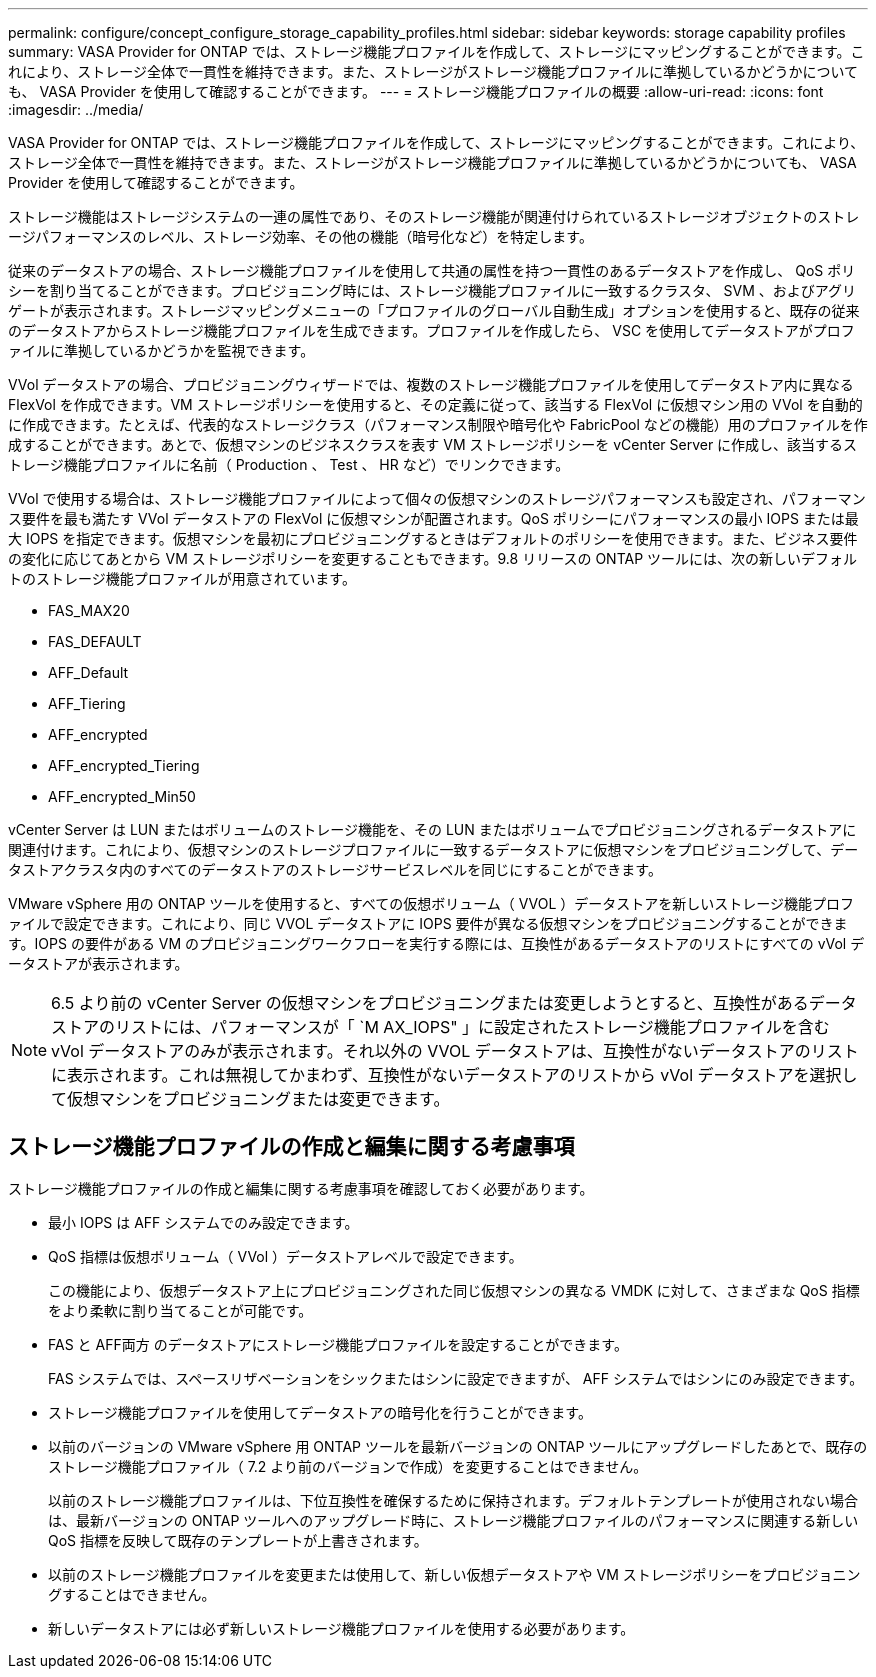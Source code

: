 ---
permalink: configure/concept_configure_storage_capability_profiles.html 
sidebar: sidebar 
keywords: storage capability profiles 
summary: VASA Provider for ONTAP では、ストレージ機能プロファイルを作成して、ストレージにマッピングすることができます。これにより、ストレージ全体で一貫性を維持できます。また、ストレージがストレージ機能プロファイルに準拠しているかどうかについても、 VASA Provider を使用して確認することができます。 
---
= ストレージ機能プロファイルの概要
:allow-uri-read: 
:icons: font
:imagesdir: ../media/


[role="lead"]
VASA Provider for ONTAP では、ストレージ機能プロファイルを作成して、ストレージにマッピングすることができます。これにより、ストレージ全体で一貫性を維持できます。また、ストレージがストレージ機能プロファイルに準拠しているかどうかについても、 VASA Provider を使用して確認することができます。

ストレージ機能はストレージシステムの一連の属性であり、そのストレージ機能が関連付けられているストレージオブジェクトのストレージパフォーマンスのレベル、ストレージ効率、その他の機能（暗号化など）を特定します。

従来のデータストアの場合、ストレージ機能プロファイルを使用して共通の属性を持つ一貫性のあるデータストアを作成し、 QoS ポリシーを割り当てることができます。プロビジョニング時には、ストレージ機能プロファイルに一致するクラスタ、 SVM 、およびアグリゲートが表示されます。ストレージマッピングメニューの「プロファイルのグローバル自動生成」オプションを使用すると、既存の従来のデータストアからストレージ機能プロファイルを生成できます。プロファイルを作成したら、 VSC を使用してデータストアがプロファイルに準拠しているかどうかを監視できます。

VVol データストアの場合、プロビジョニングウィザードでは、複数のストレージ機能プロファイルを使用してデータストア内に異なる FlexVol を作成できます。VM ストレージポリシーを使用すると、その定義に従って、該当する FlexVol に仮想マシン用の VVol を自動的に作成できます。たとえば、代表的なストレージクラス（パフォーマンス制限や暗号化や FabricPool などの機能）用のプロファイルを作成することができます。あとで、仮想マシンのビジネスクラスを表す VM ストレージポリシーを vCenter Server に作成し、該当するストレージ機能プロファイルに名前（ Production 、 Test 、 HR など）でリンクできます。

VVol で使用する場合は、ストレージ機能プロファイルによって個々の仮想マシンのストレージパフォーマンスも設定され、パフォーマンス要件を最も満たす VVol データストアの FlexVol に仮想マシンが配置されます。QoS ポリシーにパフォーマンスの最小 IOPS または最大 IOPS を指定できます。仮想マシンを最初にプロビジョニングするときはデフォルトのポリシーを使用できます。また、ビジネス要件の変化に応じてあとから VM ストレージポリシーを変更することもできます。9.8 リリースの ONTAP ツールには、次の新しいデフォルトのストレージ機能プロファイルが用意されています。

* FAS_MAX20
* FAS_DEFAULT
* AFF_Default
* AFF_Tiering
* AFF_encrypted
* AFF_encrypted_Tiering
* AFF_encrypted_Min50


vCenter Server は LUN またはボリュームのストレージ機能を、その LUN またはボリュームでプロビジョニングされるデータストアに関連付けます。これにより、仮想マシンのストレージプロファイルに一致するデータストアに仮想マシンをプロビジョニングして、データストアクラスタ内のすべてのデータストアのストレージサービスレベルを同じにすることができます。

VMware vSphere 用の ONTAP ツールを使用すると、すべての仮想ボリューム（ VVOL ）データストアを新しいストレージ機能プロファイルで設定できます。これにより、同じ VVOL データストアに IOPS 要件が異なる仮想マシンをプロビジョニングすることができます。IOPS の要件がある VM のプロビジョニングワークフローを実行する際には、互換性があるデータストアのリストにすべての vVol データストアが表示されます。


NOTE: 6.5 より前の vCenter Server の仮想マシンをプロビジョニングまたは変更しようとすると、互換性があるデータストアのリストには、パフォーマンスが「 `M AX_IOPS" 」に設定されたストレージ機能プロファイルを含む vVol データストアのみが表示されます。それ以外の VVOL データストアは、互換性がないデータストアのリストに表示されます。これは無視してかまわず、互換性がないデータストアのリストから vVol データストアを選択して仮想マシンをプロビジョニングまたは変更できます。



== ストレージ機能プロファイルの作成と編集に関する考慮事項

ストレージ機能プロファイルの作成と編集に関する考慮事項を確認しておく必要があります。

* 最小 IOPS は AFF システムでのみ設定できます。
* QoS 指標は仮想ボリューム（ VVol ）データストアレベルで設定できます。
+
この機能により、仮想データストア上にプロビジョニングされた同じ仮想マシンの異なる VMDK に対して、さまざまな QoS 指標をより柔軟に割り当てることが可能です。

* FAS と AFF両方 のデータストアにストレージ機能プロファイルを設定することができます。
+
FAS システムでは、スペースリザベーションをシックまたはシンに設定できますが、 AFF システムではシンにのみ設定できます。

* ストレージ機能プロファイルを使用してデータストアの暗号化を行うことができます。
* 以前のバージョンの VMware vSphere 用 ONTAP ツールを最新バージョンの ONTAP ツールにアップグレードしたあとで、既存のストレージ機能プロファイル（ 7.2 より前のバージョンで作成）を変更することはできません。
+
以前のストレージ機能プロファイルは、下位互換性を確保するために保持されます。デフォルトテンプレートが使用されない場合は、最新バージョンの ONTAP ツールへのアップグレード時に、ストレージ機能プロファイルのパフォーマンスに関連する新しい QoS 指標を反映して既存のテンプレートが上書きされます。

* 以前のストレージ機能プロファイルを変更または使用して、新しい仮想データストアや VM ストレージポリシーをプロビジョニングすることはできません。
* 新しいデータストアには必ず新しいストレージ機能プロファイルを使用する必要があります。

